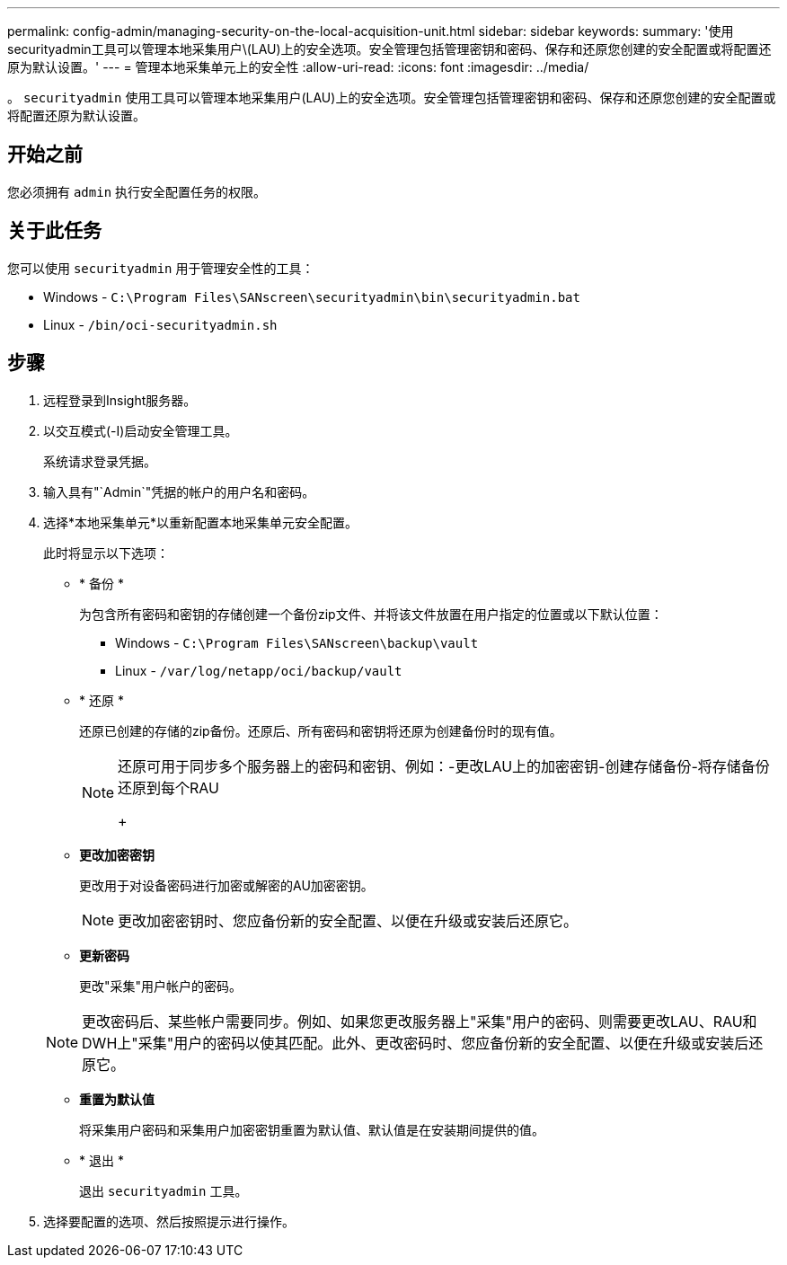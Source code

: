 ---
permalink: config-admin/managing-security-on-the-local-acquisition-unit.html 
sidebar: sidebar 
keywords:  
summary: '使用securityadmin工具可以管理本地采集用户\(LAU)上的安全选项。安全管理包括管理密钥和密码、保存和还原您创建的安全配置或将配置还原为默认设置。' 
---
= 管理本地采集单元上的安全性
:allow-uri-read: 
:icons: font
:imagesdir: ../media/


[role="lead"]
。 `securityadmin` 使用工具可以管理本地采集用户(LAU)上的安全选项。安全管理包括管理密钥和密码、保存和还原您创建的安全配置或将配置还原为默认设置。



== 开始之前

您必须拥有 `admin` 执行安全配置任务的权限。



== 关于此任务

您可以使用 `securityadmin` 用于管理安全性的工具：

* Windows - `C:\Program Files\SANscreen\securityadmin\bin\securityadmin.bat`
* Linux - `/bin/oci-securityadmin.sh`




== 步骤

. 远程登录到Insight服务器。
. 以交互模式(-I)启动安全管理工具。
+
系统请求登录凭据。

. 输入具有"`Admin`"凭据的帐户的用户名和密码。
. 选择*本地采集单元*以重新配置本地采集单元安全配置。
+
此时将显示以下选项：

+
** * 备份 *
+
为包含所有密码和密钥的存储创建一个备份zip文件、并将该文件放置在用户指定的位置或以下默认位置：

+
*** Windows - `C:\Program Files\SANscreen\backup\vault`
*** Linux - `/var/log/netapp/oci/backup/vault`


** * 还原 *
+
还原已创建的存储的zip备份。还原后、所有密码和密钥将还原为创建备份时的现有值。

+
[NOTE]
====
还原可用于同步多个服务器上的密码和密钥、例如：-更改LAU上的加密密钥-创建存储备份-将存储备份还原到每个RAU

+

====
** *更改加密密钥*
+
更改用于对设备密码进行加密或解密的AU加密密钥。

+
[NOTE]
====
更改加密密钥时、您应备份新的安全配置、以便在升级或安装后还原它。

====
** *更新密码*
+
更改"采集"用户帐户的密码。

+
[NOTE]
====
更改密码后、某些帐户需要同步。例如、如果您更改服务器上"采集"用户的密码、则需要更改LAU、RAU和DWH上"采集"用户的密码以使其匹配。此外、更改密码时、您应备份新的安全配置、以便在升级或安装后还原它。

====
** *重置为默认值*
+
将采集用户密码和采集用户加密密钥重置为默认值、默认值是在安装期间提供的值。

** * 退出 *
+
退出 `securityadmin` 工具。



. 选择要配置的选项、然后按照提示进行操作。

